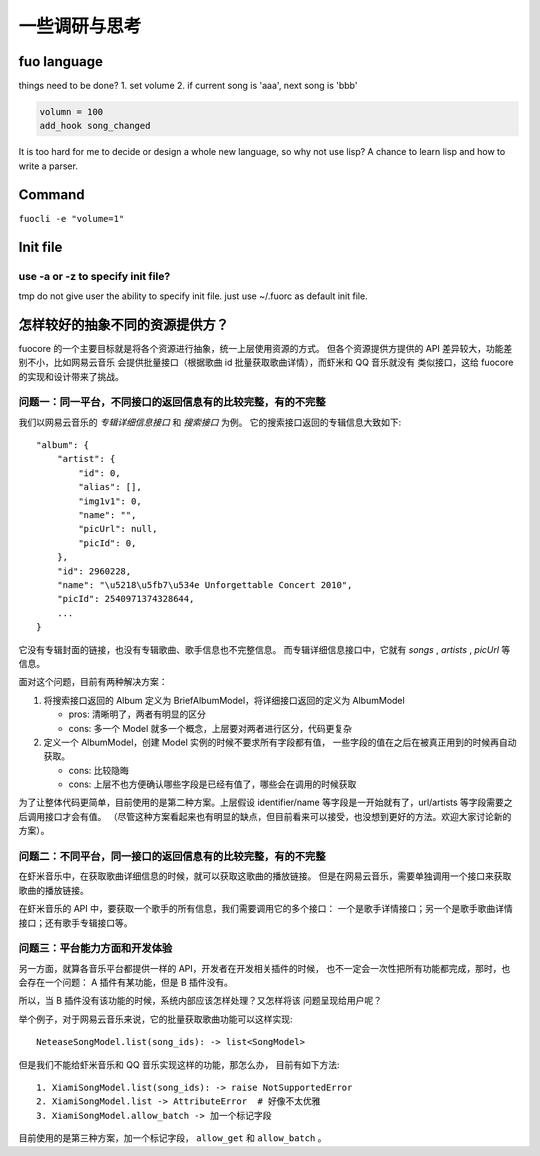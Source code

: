 一些调研与思考
=============

fuo language
------------

things need to be done?
1. set volume
2. if current song is 'aaa', next song is 'bbb'


.. code::

   volumn = 100
   add_hook song_changed

It is too hard for me to decide or design a whole new
language, so why not use lisp? A chance to learn lisp and how
to write a parser.

Command
-------
``fuocli -e "volume=1"``

Init file
---------

use -a or -z to specify init file?
''''''''''''''''''''''''''''''''''
tmp do not give user the ability to specify init file.
just use ~/.fuorc as default init file.


.. _research-model:

怎样较好的抽象不同的资源提供方？
--------------------------------
fuocore 的一个主要目标就是将各个资源进行抽象，统一上层使用资源的方式。
但各个资源提供方提供的 API 差异较大，功能差别不小，比如网易云音乐
会提供批量接口（根据歌曲 id 批量获取歌曲详情），而虾米和 QQ 音乐就没有
类似接口，这给 fuocore 的实现和设计带来了挑战。

问题一：同一平台，不同接口的返回信息有的比较完整，有的不完整
''''''''''''''''''''''''''''''''''''''''''''''''''''''''''''
我们以网易云音乐的 `专辑详细信息接口` 和 `搜索接口` 为例。
它的搜索接口返回的专辑信息大致如下::

  "album": {
      "artist": {
          "id": 0,
          "alias": [],
          "img1v1": 0,
          "name": "",
          "picUrl": null,
          "picId": 0,
      },
      "id": 2960228,
      "name": "\u5218\u5fb7\u534e Unforgettable Concert 2010",
      "picId": 2540971374328644,
      ...
  }

它没有专辑封面的链接，也没有专辑歌曲、歌手信息也不完整信息。
而专辑详细信息接口中，它就有 `songs` , `artists` , `picUrl` 等信息。

面对这个问题，目前有两种解决方案：

1. 将搜索接口返回的 Album 定义为 BriefAlbumModel，将详细接口返回的定义为 AlbumModel

   - pros: 清晰明了，两者有明显的区分
   - cons: 多一个 Model 就多一个概念，上层要对两者进行区分，代码更复杂

2. 定义一个 AlbumModel，创建 Model 实例的时候不要求所有字段都有值，
   一些字段的值在之后在被真正用到的时候再自动获取。

   - cons: 比较隐晦
   - cons: 上层不也方便确认哪些字段是已经有值了，哪些会在调用的时候获取

为了让整体代码更简单，目前使用的是第二种方案。上层假设 identifier/name
等字段是一开始就有了，url/artists 等字段需要之后调用接口才会有值。
（尽管这种方案看起来也有明显的缺点，但目前看来可以接受，也没想到更好的方法。欢迎大家讨论新的方案）。

问题二：不同平台，同一接口的返回信息有的比较完整，有的不完整
''''''''''''''''''''''''''''''''''''''''''''''''''''''''''''
在虾米音乐中，在获取歌曲详细信息的时候，就可以获取这歌曲的播放链接。
但是在网易云音乐，需要单独调用一个接口来获取歌曲的播放链接。

在虾米音乐的 API 中，要获取一个歌手的所有信息，我们需要调用它的多个接口：
一个是歌手详情接口；另一个是歌手歌曲详情接口；还有歌手专辑接口等。

问题三：平台能力方面和开发体验
''''''''''''''''''''''''''''''

另一方面，就算各音乐平台都提供一样的 API，开发者在开发相关插件的时候，
也不一定会一次性把所有功能都完成，那时，也会存在一个问题：
A 插件有某功能，但是 B 插件没有。

所以，当 B 插件没有该功能的时候，系统内部应该怎样处理？又怎样将该
问题呈现给用户呢？

举个例子，对于网易云音乐来说，它的批量获取歌曲功能可以这样实现::

    NeteaseSongModel.list(song_ids): -> list<SongModel>

但是我们不能给虾米音乐和 QQ 音乐实现这样的功能，那怎么办，
目前有如下方法::

    1. XiamiSongModel.list(song_ids): -> raise NotSupportedError
    2. XiamiSongModel.list -> AttributeError  # 好像不太优雅
    3. XiamiSongModel.allow_batch -> 加一个标记字段

目前使用的是第三种方案，加一个标记字段， ``allow_get`` 和 ``allow_batch`` 。
